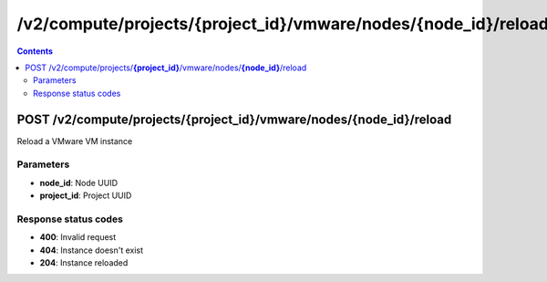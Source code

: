 /v2/compute/projects/{project_id}/vmware/nodes/{node_id}/reload
------------------------------------------------------------------------------------------------------------------------------------------

.. contents::

POST /v2/compute/projects/**{project_id}**/vmware/nodes/**{node_id}**/reload
~~~~~~~~~~~~~~~~~~~~~~~~~~~~~~~~~~~~~~~~~~~~~~~~~~~~~~~~~~~~~~~~~~~~~~~~~~~~~~~~~~~~~~~~~~~~~~~~~~~~~~~~~~~~~~~~~~~~~~~~~~~~~~~~~~~~~~~~~~~~~~~~~~~~~~~~~~~~~~
Reload a VMware VM instance

Parameters
**********
- **node_id**: Node UUID
- **project_id**: Project UUID

Response status codes
**********************
- **400**: Invalid request
- **404**: Instance doesn't exist
- **204**: Instance reloaded

